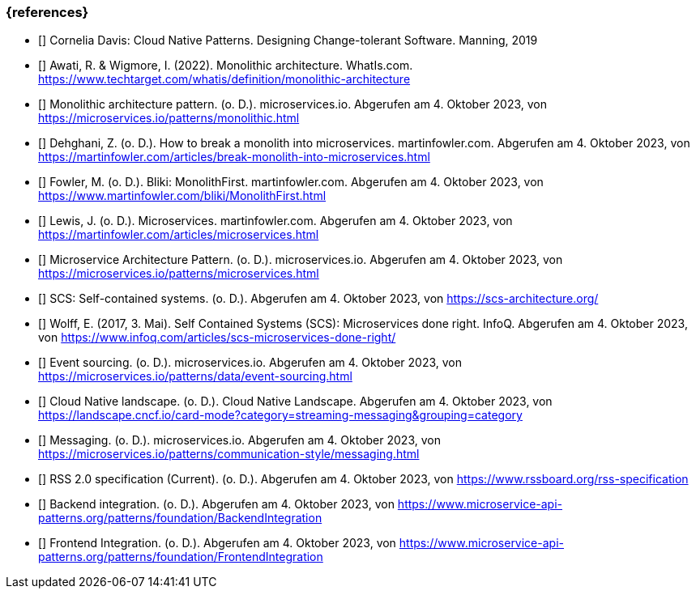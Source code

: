 === {references}

- [[[davis,Davis 2019]]] Cornelia Davis: Cloud Native Patterns. Designing Change-tolerant Software. Manning, 2019

- [[[awati_wigmore,Awati, R. & Wigmore, I. (2022). Monolithic architecture]]] Awati, R. & Wigmore, I. (2022). Monolithic architecture. WhatIs.com. https://www.techtarget.com/whatis/definition/monolithic-architecture

- [[[microservices_monolith,Monolithic architecture pattern. (o. D.). microservices.io]]] Monolithic architecture pattern. (o. D.). microservices.io. Abgerufen am 4. Oktober 2023, von https://microservices.io/patterns/monolithic.html

- [[[fowler_monolith,Dehghani, Z. (o. D.). How to break a monolith into microservices]]] Dehghani, Z. (o. D.). How to break a monolith into microservices. martinfowler.com. Abgerufen am 4. Oktober 2023, von https://martinfowler.com/articles/break-monolith-into-microservices.html

- [[[fowler_monolithfirst,Fowler, M. (o. D.). Bliki: MonolithFirst]]] Fowler, M. (o. D.). Bliki: MonolithFirst. martinfowler.com. Abgerufen am 4. Oktober 2023, von https://www.martinfowler.com/bliki/MonolithFirst.html

- [[[fowler_microservices,Lewis, J. (o. D.). Microservices]]] Lewis, J. (o. D.). Microservices. martinfowler.com. Abgerufen am 4. Oktober 2023, von https://martinfowler.com/articles/microservices.html

- [[[microservices_microservice,Microservice Architecture Pattern. (o. D.). microservices.io]]] Microservice Architecture Pattern. (o. D.). microservices.io. Abgerufen am 4. Oktober 2023, von https://microservices.io/patterns/microservices.html

- [[[scs,SCS: Self-contained systems (o. D.)]]] SCS: Self-contained systems. (o. D.). Abgerufen am 4. Oktober 2023, von https://scs-architecture.org/ 

- [[[scs_wolff,Wolff, E. (2017, 3. Mai). Self Contained Systems (SCS): Microservices done right]]] Wolff, E. (2017, 3. Mai). Self Contained Systems (SCS): Microservices done right. InfoQ. Abgerufen am 4. Oktober 2023, von https://www.infoq.com/articles/scs-microservices-done-right/

- [[[microservices_event-sourcing,Event sourcing. (o. D.). microservices.io]]] Event sourcing. (o. D.). microservices.io. Abgerufen am 4. Oktober 2023, von https://microservices.io/patterns/data/event-sourcing.html

- [[[cncf_landscape_streaming_messaging,Cloud Native landscape. (o. D.). Cloud Native Landscape]]] Cloud Native landscape. (o. D.). Cloud Native Landscape. Abgerufen am 4. Oktober 2023, von https://landscape.cncf.io/card-mode?category=streaming-messaging&grouping=category

- [[[microservices_messaging,Messaging. (o. D.). microservices.io]]] Messaging. (o. D.). microservices.io. Abgerufen am 4. Oktober 2023, von https://microservices.io/patterns/communication-style/messaging.html

- [[[rss,RSS 2.0 specification (Current). (o. D.)]]] RSS 2.0 specification (Current). (o. D.). Abgerufen am 4. Oktober 2023, von https://www.rssboard.org/rss-specification

- [[[backend_integration,Backend integration. (o. D.)]]] Backend integration. (o. D.). Abgerufen am 4. Oktober 2023, von https://www.microservice-api-patterns.org/patterns/foundation/BackendIntegration

- [[[frontend_integration,Frontend Integration. (o. D.)]]] Frontend Integration. (o. D.). Abgerufen am 4. Oktober 2023, von https://www.microservice-api-patterns.org/patterns/foundation/FrontendIntegration
